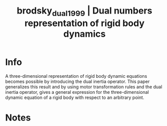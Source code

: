 #+TITLE: brodsky_dual_1999 | Dual numbers representation of rigid body dynamics
#+CREATED: [2022-03-09 Wed 13:34]
#+LAST_MODIFIED: [2022-03-09 Wed 13:34]
#+ROAM_KEY: cite:brodsky_dual_1999
#+ROAM_TAGS: 

* Info
:PROPERTIES:
:ID: brodsky_dual_1999
:DOCUMENT_PATH: ../../../Zotero/storage/9W83WMKQ/Brodsky e Shoham - 1999 - Dual numbers representation of rigid body dynamics.pdf
:TYPE: Article
:AUTHOR: Brodsky, V., & Shoham, M.
:YEAR: 1999
:JOURNAL: Mechanism and Machine Theory
:DOI:  http://dx.doi.org/10.1016/S0094-114X(98)00049-4
:URL: ---
:KEYWORDS: nlido
:END:
:ABSTRACT:
A three-dimensional representation of rigid body dynamic equations becomes possible by introducing the dual inertia operator. This paper generalizes this result and by using motor transformation rules and the dual inertia operator, gives a general expression for the three-dimensional dynamic equation of a rigid body with respect to an arbitrary point.
:END:

* Notes
:PROPERTIES:
:NOTER_DOCUMENT: ../../../Zotero/storage/9W83WMKQ/Brodsky e Shoham - 1999 - Dual numbers representation of rigid body dynamics.pdf
:END:
